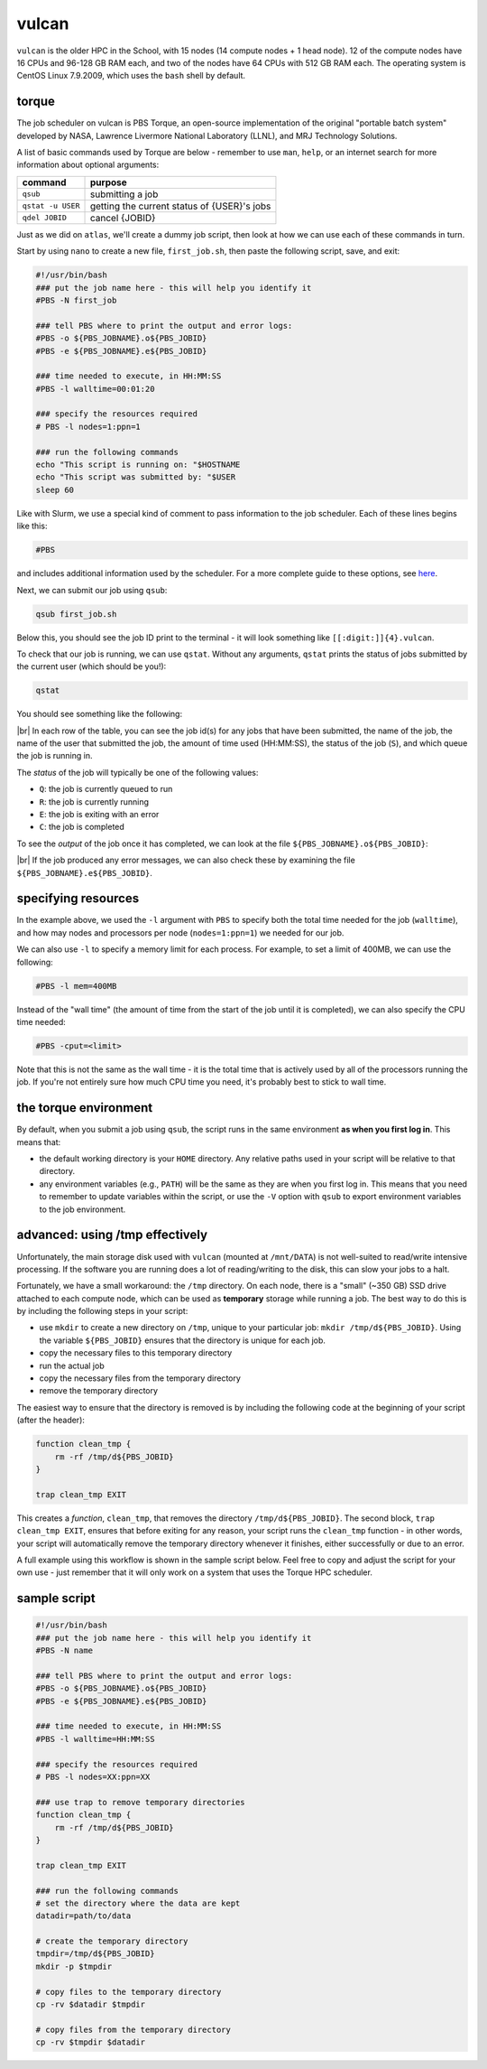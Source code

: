 vulcan
========

``vulcan`` is the older HPC in the School, with 15 nodes (14 compute nodes + 1 head node). 12 of the compute nodes have
16 CPUs and 96-128 GB RAM each, and two of the nodes have 64 CPUs with 512 GB RAM each. The operating system is
CentOS Linux 7.9.2009, which uses the ``bash`` shell by default.

torque
-------

The job scheduler on vulcan is PBS Torque, an open-source implementation of the original "portable batch system"
developed by NASA, Lawrence Livermore National Laboratory (LLNL), and MRJ Technology Solutions.

A list of basic commands used by Torque are below - remember to use ``man``, ``help``, or an internet search for more
information about optional arguments:

.. csv-table::
    :header: "command", "purpose"

    "``qsub``", "submitting a job"
    "``qstat -u USER``", "getting the current status of {USER}'s jobs"
    "``qdel JOBID``", "cancel {JOBID}"

Just as we did on ``atlas``, we'll create a dummy job script, then look at how we can use each of these commands in
turn.

Start by using ``nano`` to create a new file, ``first_job.sh``, then paste the following script, save, and exit:

.. code-block:: sh

    #!/usr/bin/bash
    ### put the job name here - this will help you identify it
    #PBS -N first_job

    ### tell PBS where to print the output and error logs:
    #PBS -o ${PBS_JOBNAME}.o${PBS_JOBID}
    #PBS -e ${PBS_JOBNAME}.e${PBS_JOBID}

    ### time needed to execute, in HH:MM:SS
    #PBS -l walltime=00:01:20

    ### specify the resources required
    # PBS -l nodes=1:ppn=1

    ### run the following commands
    echo "This script is running on: "$HOSTNAME
    echo "This script was submitted by: "$USER
    sleep 60

Like with Slurm, we use a special kind of comment to pass information to the job scheduler. Each of these lines begins
like this:

.. code-block:: sh

    #PBS

and includes additional information used by the scheduler. For a more complete guide to these options, see
`here <https://hpc-wiki.info/hpc/Torque#.23PBS_Usage>`__.

Next, we can submit our job using ``qsub``:

.. code-block:: sh

    qsub first_job.sh

Below this, you should see the job ID print to the terminal - it will look something like ``[[:digit:]]{4}.vulcan``.

To check that our job is running, we can use ``qstat``. Without any arguments, ``qstat`` prints the status of jobs
submitted by the current user (which should be you!):

.. code-block:: sh

    qstat

You should see something like the following:

.. image:: img/torque_status.png
    :width: 600
    :align: center
    :alt: the output of the qstat command, showing the currently running jobs for the user

|br| In each row of the table, you can see the job id(s) for any jobs that have been submitted, the name of the job,
the name of the user that submitted the job, the amount of time used (HH:MM:SS), the status of the job (``S``), and
which queue the job is running in.

The *status* of the job will typically be one of the following values:

- ``Q``: the job is currently queued to run
- ``R``: the job is currently running
- ``E``: the job is exiting with an error
- ``C``: the job is completed

To see the *output* of the job once it has completed, we can look at the file ``${PBS_JOBNAME}.o${PBS_JOBID}``:

.. image:: img/torque_output.png
    :width: 600
    :align: center
    :alt: the contents of the output file showing using cat

|br| If the job produced any error messages, we can also check these by examining the file
``${PBS_JOBNAME}.e${PBS_JOBID}``.


specifying resources
---------------------

In the example above, we used the ``-l`` argument with ``PBS`` to specify both the total time needed for the job
(``walltime``), and how may nodes and processors per node (``nodes=1:ppn=1``) we needed for our job.

We can also use ``-l`` to specify a memory limit for each process. For example, to set a limit of 400MB, we can use
the following:

.. code-block:: sh

    #PBS -l mem=400MB

Instead of the "wall time" (the amount of time from the start of the job until it is completed), we can also specify
the CPU time needed:

.. code-block:: sh

    #PBS -cput=<limit>

Note that this is not the same as the wall time - it is the total time that is actively used by all of the processors
running the job. If you're not entirely sure how much CPU time you need, it's probably best to stick to wall time.

the torque environment
------------------------

By default, when you submit a job using ``qsub``, the script runs in the same environment **as when you first log in**.
This means that:

- the default working directory is your ``HOME`` directory. Any relative paths used in your script will be relative to
  that directory.
- any environment variables (e.g., ``PATH``) will be the same as they are when you first log in. This means that you
  need to remember to update variables within the script, or use the ``-V`` option with ``qsub`` to export environment
  variables to the job environment.


advanced: using /tmp effectively
---------------------------------

Unfortunately, the main storage disk used with ``vulcan`` (mounted at ``/mnt/DATA``) is not well-suited to read/write
intensive processing. If the software you are running does a lot of reading/writing to the disk, this can slow your jobs
to a halt.

Fortunately, we have a small workaround: the ``/tmp`` directory. On each node, there is a "small" (~350 GB) SSD drive
attached to each compute node, which can be used as **temporary** storage while running a job. The best way to do this
is by including the following steps in your script:

- use ``mkdir`` to create a new directory on ``/tmp``, unique to your particular job: ``mkdir /tmp/d${PBS_JOBID}``.
  Using the variable ``${PBS_JOBID}`` ensures that the directory is unique for each job.
- copy the necessary files to this temporary directory
- run the actual job
- copy the necessary files from the temporary directory
- remove the temporary directory

The easiest way to ensure that the directory is removed is by including the following code at the beginning of your
script (after the header):

.. code-block:: sh

    function clean_tmp {
        rm -rf /tmp/d${PBS_JOBID}
    }

    trap clean_tmp EXIT

This creates a *function*, ``clean_tmp``, that removes the directory ``/tmp/d${PBS_JOBID}``. The second block,
``trap clean_tmp EXIT``, ensures that before exiting for any reason, your script runs the ``clean_tmp`` function - in
other words, your script will automatically remove the temporary directory whenever it finishes, either successfully
or due to an error.

A full example using this workflow is shown in the sample script below. Feel free to copy and adjust the script for your
own use - just remember that it will only work on a system that uses the Torque HPC scheduler.

sample script
----------------

.. code-block:: sh

    #!/usr/bin/bash
    ### put the job name here - this will help you identify it
    #PBS -N name

    ### tell PBS where to print the output and error logs:
    #PBS -o ${PBS_JOBNAME}.o${PBS_JOBID}
    #PBS -e ${PBS_JOBNAME}.e${PBS_JOBID}

    ### time needed to execute, in HH:MM:SS
    #PBS -l walltime=HH:MM:SS

    ### specify the resources required
    # PBS -l nodes=XX:ppn=XX

    ### use trap to remove temporary directories
    function clean_tmp {
        rm -rf /tmp/d${PBS_JOBID}
    }

    trap clean_tmp EXIT

    ### run the following commands
    # set the directory where the data are kept
    datadir=path/to/data

    # create the temporary directory
    tmpdir=/tmp/d${PBS_JOBID}
    mkdir -p $tmpdir

    # copy files to the temporary directory
    cp -rv $datadir $tmpdir

    # copy files from the temporary directory
    cp -rv $tmpdir $datadir


